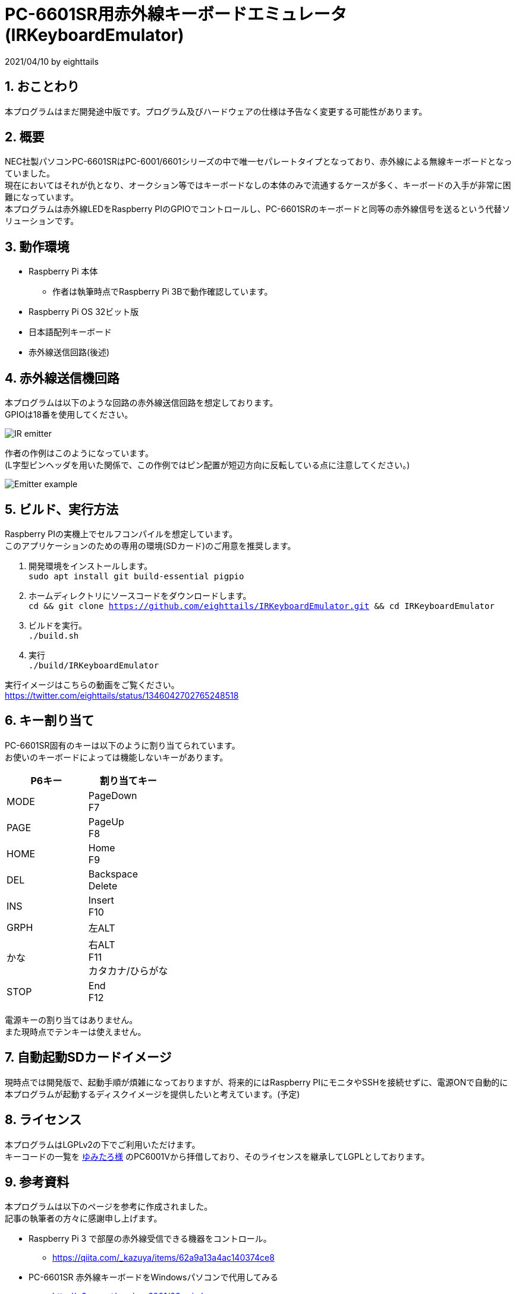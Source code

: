 = PC-6601SR用赤外線キーボードエミュレータ (IRKeyboardEmulator)
:numbered:

2021/04/10 by eighttails

== おことわり
本プログラムはまだ開発途中版です。プログラム及びハードウェアの仕様は予告なく変更する可能性があります。

== 概要
NEC社製パソコンPC-6601SRはPC-6001/6601シリーズの中で唯一セパレートタイプとなっており、赤外線による無線キーボードとなっていました。 +
現在においてはそれが仇となり、オークション等ではキーボードなしの本体のみで流通するケースが多く、キーボードの入手が非常に困難になっています。 +
本プログラムは赤外線LEDをRaspberry PIのGPIOでコントロールし、PC-6601SRのキーボードと同等の赤外線信号を送るという代替ソリューションです。


== 動作環境
* Raspberry Pi 本体
** 作者は執筆時点でRaspberry Pi 3Bで動作確認しています。
* Raspberry Pi OS 32ビット版
* 日本語配列キーボード
* 赤外線送信回路(後述)


== 赤外線送信機回路
本プログラムは以下のような回路の赤外線送信回路を想定しております。 +
GPIOは18番を使用してください。

image::doc/IR_emitter.png[]

作者の作例はこのようになっています。 +
(L字型ピンヘッダを用いた関係で、この作例ではピン配置が短辺方向に反転している点に注意してください。)

image::doc/Emitter_example.jpg[]

== ビルド、実行方法
Raspberry PIの実機上でセルフコンパイルを想定しています。 +
このアプリケーションのための専用の環境(SDカード)のご用意を推奨します。

1. 開発環境をインストールします。 +
`sudo apt install git build-essential pigpio`
1. ホームディレクトリにソースコードをダウンロードします。 +
`cd && git clone https://github.com/eighttails/IRKeyboardEmulator.git && cd IRKeyboardEmulator`
1. ビルドを実行。 +
`./build.sh`
1. 実行 +
`./build/IRKeyboardEmulator`

実行イメージはこちらの動画をご覧ください。 +
https://twitter.com/eighttails/status/1346042702765248518

== キー割り当て
PC-6601SR固有のキーは以下のように割り当てられています。 + 
お使いのキーボードによっては機能しないキーがあります。

[options="header"]
|================
|P6キー|割り当てキー
|MODE|PageDown +
F7
|PAGE|PageUp +
F8
|HOME|Home +
F9
|DEL|Backspace +
Delete
|INS|Insert +
F10
|GRPH|左ALT
|かな|右ALT +
F11 +
カタカナ/ひらがな
|STOP|End +
F12
|================


電源キーの割り当てはありません。 +
また現時点でテンキーは使えません。

== 自動起動SDカードイメージ
現時点では開発版で、起動手順が煩雑になっておりますが、将来的にはRaspberry PIにモニタやSSHを接続せずに、電源ONで自動的に本プログラムが起動するディスクイメージを提供したいと考えています。(予定)

== ライセンス
本プログラムはLGPLv2の下でご利用いただけます。 +
キーコードの一覧を http://www.papicom.net[ゆみたろ様] のPC6001Vから拝借しており、そのライセンスを継承してLGPLとしております。

== 参考資料
本プログラムは以下のページを参考に作成されました。 +
記事の執筆者の方々に感謝申し上げます。

* Raspberry Pi 3 で部屋の赤外線受信できる機器をコントロール。
** https://qiita.com/_kazuya/items/62a9a13a4ac140374ce8
* PC-6601SR 赤外線キーボードをWindowsパソコンで代用してみる
** http://p6ers.net/mm/pc-6001/66sr_ir_key
* 66SRのキーボードについて
** http://sbeach.seesaa.net/article/408962018.html
** http://sbeach.seesaa.net/article/408970013.html
